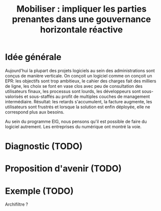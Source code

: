 #+title: Mobiliser : impliquer les parties prenantes dans une gouvernance horizontale réactive

* Idée générale

Aujourd'hui la plupart des projets logiciels au sein des
administrations sont conçus de manière verticale.  On conçoit un
logiciel comme on conçoit un EPR: les objectifs sont trop ambitieux,
le cahier des charges fait des milliers de ligne, les choix se font en
vase clos avec peu de consultation des utilisateurs finaux, les
processus sont lourds, les développeurs sont sous-valorisés et
sous-staffés au profit de multiples couches de management
intermédiaire. Résultat: les retards s'accumulent, la facture
augmente, les utilisateurs sont frustrés et lorsque la solution est
enfin déployée, elle ne correspond plus aux besoins.

Au sein du programme EIG, nous pensons qu'il est possible de faire du
logiciel autrement. Les entreprises du numérique ont montré la voie.

* Diagnostic (TODO)

* Proposition d'avenir (TODO)

* Exemple (TODO)

Archifiltre ?


